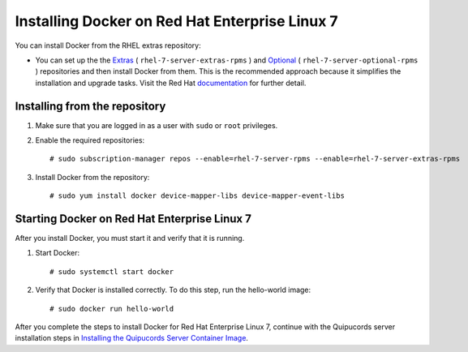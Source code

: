 Installing Docker on Red Hat Enterprise Linux 7
~~~~~~~~~~~~~~~~~~~~~~~~~~~~~~~~~~~~~~~~~~~~~~~
You can install Docker from the RHEL extras repository:

- You can set up the the `Extras <https://access.redhat.com/solutions/912213>`_ ( ``rhel-7-server-extras-rpms`` ) and `Optional <https://access.redhat.com/solutions/265523>`_ ( ``rhel-7-server-optional-rpms`` ) repositories and then install Docker from them. This is the recommended approach because it simplifies the installation and upgrade tasks. Visit the Red Hat `documentation <https://access.redhat.com/documentation/en-us/red_hat_enterprise_linux_atomic_host/7/html-single/getting_started_with_containers/index#getting_docker_in_rhel_7>`_ for further detail.

Installing from the repository
""""""""""""""""""""""""""""""
1. Make sure that you are logged in as a user with ``sudo`` or ``root`` privileges.

2. Enable the required repositories::

    # sudo subscription-manager repos --enable=rhel-7-server-rpms --enable=rhel-7-server-extras-rpms

3. Install Docker from the repository::

    # sudo yum install docker device-mapper-libs device-mapper-event-libs


Starting Docker on Red Hat Enterprise Linux 7
"""""""""""""""""""""""""""""""""""""""""""""
After you install Docker, you must start it and verify that it is running.

1. Start Docker::

    # sudo systemctl start docker

2. Verify that Docker is installed correctly. To do this step, run the hello-world image::

    # sudo docker run hello-world

After you complete the steps to install Docker for Red Hat Enterprise Linux 7, continue with the Quipucords server installation steps in `Installing the Quipucords Server Container Image <install.html#container>`_.
